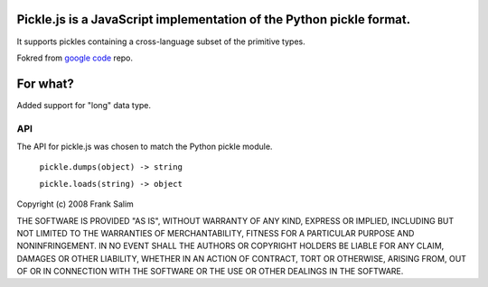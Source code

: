 Pickle.js is a JavaScript implementation of the Python pickle format.
~~~~~~~~~~~~~~~~~~~~~~~~~~~~~~~~~~~~~~~~~~~~~~~~~~~~~~~~~~~~~~~~~~~~~
It supports pickles containing a cross-language subset of the primitive types.

Fokred from `google code <http://code.google.com/p/pickle-js/>`_ repo.

For what?
~~~~~~~~~

Added support for "long" data type.

API
===

The API for pickle.js was chosen to match the Python pickle module.

 ``pickle.dumps(object) -> string``

 ``pickle.loads(string) -> object``



Copyright (c) 2008 Frank Salim

THE SOFTWARE IS PROVIDED "AS IS", WITHOUT WARRANTY OF ANY KIND, EXPRESS OR
IMPLIED, INCLUDING BUT NOT LIMITED TO THE WARRANTIES OF MERCHANTABILITY,
FITNESS FOR A PARTICULAR PURPOSE AND NONINFRINGEMENT. IN NO EVENT SHALL THE
AUTHORS OR COPYRIGHT HOLDERS BE LIABLE FOR ANY CLAIM, DAMAGES OR OTHER
LIABILITY, WHETHER IN AN ACTION OF CONTRACT, TORT OR OTHERWISE, ARISING FROM,
OUT OF OR IN CONNECTION WITH THE SOFTWARE OR THE USE OR OTHER DEALINGS IN
THE SOFTWARE.